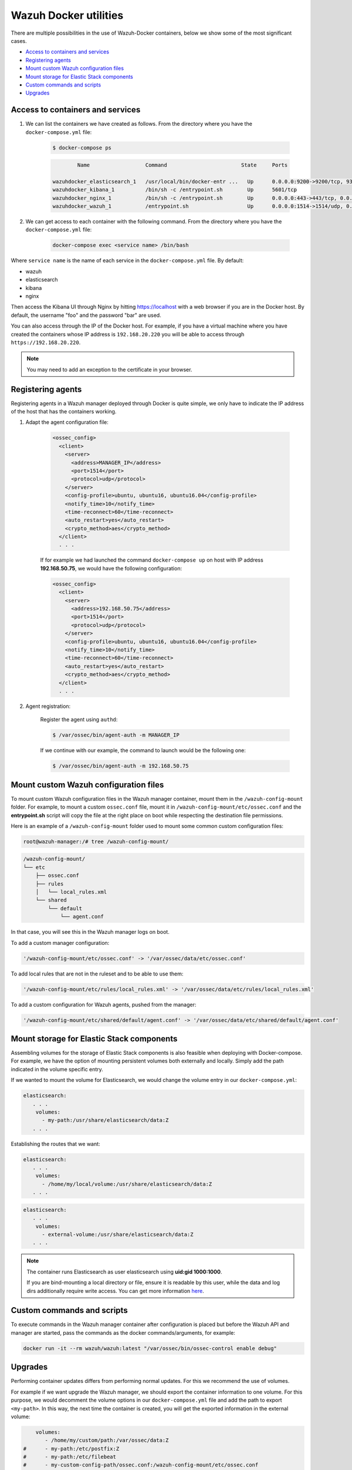 .. Copyright (C) 2019 Wazuh, Inc.

.. _container-usage:

Wazuh Docker utilities
======================

There are multiple possibilities in the use of Wazuh-Docker containers, below we show some of the most significant cases.

- `Access to containers and services`_
- `Registering agents`_
- `Mount custom Wazuh configuration files`_
- `Mount storage for Elastic Stack components`_
- `Custom commands and scripts`_
- `Upgrades`_

Access to containers and services
---------------------------------

1. We can list the containers we have created as follows. From the directory where you have the ``docker-compose.yml`` file:

    .. code-block:: console

      $ docker-compose ps

    .. code-block:: none
      :class: output

              Name                  Command                        State     Ports

      wazuhdocker_elasticsearch_1   /usr/local/bin/docker-entr ...   Up      0.0.0.0:9200->9200/tcp, 9300/tcp
      wazuhdocker_kibana_1          /bin/sh -c /entrypoint.sh        Up      5601/tcp
      wazuhdocker_nginx_1           /bin/sh -c /entrypoint.sh        Up      0.0.0.0:443->443/tcp, 0.0.0.0:80->80/tcp
      wazuhdocker_wazuh_1           /entrypoint.sh                   Up      0.0.0.0:1514->1514/udp, 0.0.0.0:1515->1515/tcp, 1516/tcp, 0.0.0.0:514->514/udp, 0.0.0.0:55000->55000/tcp

2. We can get access to each container with the following command. From the directory where you have the ``docker-compose.yml`` file:

    .. code-block:: console

      docker-compose exec <service name> /bin/bash


Where ``service name`` is the name of each service in the ``docker-compose.yml`` file. By default:

- wazuh
- elasticsearch
- kibana
- nginx

Then access the Kibana UI through Nginx by hitting `https://localhost <http://localhost>`_ with a web browser if you are in the Docker host. By default, the username "foo" and the password "bar" are used.

You can also access through the IP of the Docker host. For example, if you have a virtual machine where you have created the containers whose IP address is ``192.168.20.220`` you will be able to access through ``https://192.168.20.220``.

.. note::
  You may need to add an exception to the certificate in your browser.

Registering agents
------------------

Registering agents in a Wazuh manager deployed through Docker is quite simple, we only have to indicate the IP address of the host that has the containers working.

1. Adapt the agent configuration file:

    .. code-block:: xml

      <ossec_config>
        <client>
          <server>
            <address>MANAGER_IP</address>
            <port>1514</port>
            <protocol>udp</protocol>
          </server>
          <config-profile>ubuntu, ubuntu16, ubuntu16.04</config-profile>
          <notify_time>10</notify_time>
          <time-reconnect>60</time-reconnect>
          <auto_restart>yes</auto_restart>
          <crypto_method>aes</crypto_method>
        </client>
        . . .

    If for example we had launched the command ``docker-compose up`` on host with IP address **192.168.50.75**, we would have the following configuration:

    .. code-block:: xml

      <ossec_config>
        <client>
          <server>
            <address>192.168.50.75</address>
            <port>1514</port>
            <protocol>udp</protocol>
          </server>
          <config-profile>ubuntu, ubuntu16, ubuntu16.04</config-profile>
          <notify_time>10</notify_time>
          <time-reconnect>60</time-reconnect>
          <auto_restart>yes</auto_restart>
          <crypto_method>aes</crypto_method>
        </client>
        . . .

2. Agent registration:

    Register the agent using ``authd``:

    .. code-block:: console

      $ /var/ossec/bin/agent-auth -m MANAGER_IP

    If we continue with our example, the command to launch would be the following one:

    .. code-block:: console

      $ /var/ossec/bin/agent-auth -m 192.168.50.75

Mount custom Wazuh configuration files
--------------------------------------

To mount custom Wazuh configuration files in the Wazuh manager container, mount them in the ``/wazuh-config-mount`` folder. For example, to mount a custom ``ossec.conf`` file, mount it in ``/wazuh-config-mount/etc/ossec.conf`` and the **entrypoint.sh** script will copy the file at the right place on boot while respecting the destination file permissions.

Here is an example of a ``/wazuh-config-mount`` folder used to mount some common custom configuration files:

.. code-block:: console

  root@wazuh-manager:/# tree /wazuh-config-mount/

.. code-block:: none
  :class: output

  /wazuh-config-mount/
  └── etc
      ├── ossec.conf
      ├── rules
      │   └── local_rules.xml
      └── shared
          └── default
              └── agent.conf


In that case, you will see this in the Wazuh manager logs on boot.

To add a custom manager configuration:

.. code-block:: console

  '/wazuh-config-mount/etc/ossec.conf' -> '/var/ossec/data/etc/ossec.conf'

To add local rules that are not in the ruleset and to be able to use them:

.. code-block:: console

  '/wazuh-config-mount/etc/rules/local_rules.xml' -> '/var/ossec/data/etc/rules/local_rules.xml'

To add a custom configuration for Wazuh agents, pushed from the manager:

.. code-block:: console

  '/wazuh-config-mount/etc/shared/default/agent.conf' -> '/var/ossec/data/etc/shared/default/agent.conf'

Mount storage for Elastic Stack components
------------------------------------------

Assembling volumes for the storage of Elastic Stack components is also feasible when deploying with Docker-compose. For example, we have the option of mounting persistent volumes both externally and locally. Simply add the path indicated in the volume specific entry.

If we wanted to mount the volume for Elasticsearch, we would change the volume entry in our ``docker-compose.yml``:

.. code-block:: yaml

	 elasticsearch:
	    . . .
	     volumes:
	       - my-path:/usr/share/elasticsearch/data:Z
	    . . .

Establishing the routes that we want:

.. code-block:: yaml

	 elasticsearch:
	    . . .
	     volumes:
	       - /home/my/local/volume:/usr/share/elasticsearch/data:Z
	    . . .

.. code-block:: yaml

	 elasticsearch:
	    . . .
	     volumes:
	       - external-volume:/usr/share/elasticsearch/data:Z
	    . . .

.. note:: The container runs Elasticsearch as user elasticsearch using **uid:gid 1000:1000**.

	If you are bind-mounting a local directory or file, ensure it is readable by this user, while the data and log dirs additionally require write access. You can get more information `here <https://www.elastic.co/guide/en/elasticsearch/reference/current/docker.html>`_.

Custom commands and scripts
---------------------------

To execute commands in the Wazuh manager container after configuration is placed but before the Wazuh API and manager are started, pass the commands as the docker commands/arguments, for example:

.. code-block:: console

  docker run -it --rm wazuh/wazuh:latest "/var/ossec/bin/ossec-control enable debug"

Upgrades
--------

Performing container updates differs from performing normal updates. For this we recommend the use of volumes.

For example if we want upgrade the Wazuh manager, we should export the container information to one volume. For this purpose, we would decomment the volume options in our ``docker-compose.yml`` file and add the path to export ``<my-path>``. In this way, the next time the container is created, you will get the exported information in the external volume:

.. code-block:: yaml

      volumes:
         - /home/my/custom/path:/var/ossec/data:Z
  #      - my-path:/etc/postfix:Z
  #      - my-path:/etc/filebeat
  #      - my-custom-config-path/ossec.conf:/wazuh-config-mount/etc/ossec.conf

